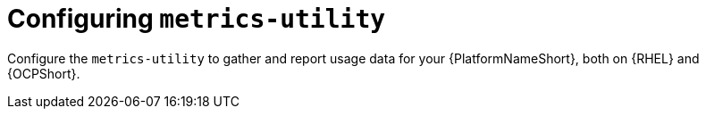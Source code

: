 :_mod-docs-content-type: CONCEPT

[id="configuring-the-metrics-utility"]

= Configuring `metrics-utility`

Configure the `metrics-utility` to gather and report usage data for your {PlatformNameShort}, both on {RHEL} and {OCPShort}.
